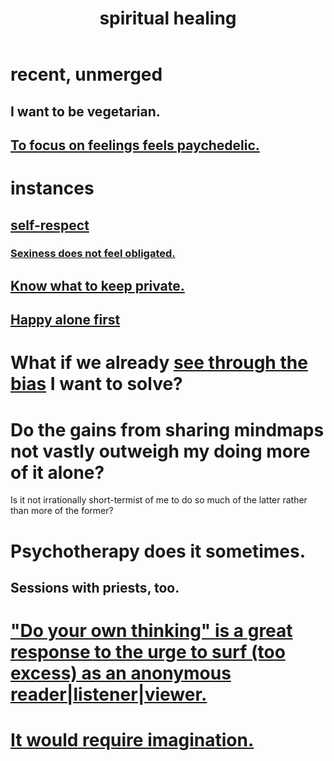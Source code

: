 :PROPERTIES:
:ID:       720f5a80-ba0a-4f12-888f-7adb38e2009f
:END:
#+title: spiritual healing
* recent, unmerged
** I want to be vegetarian.
** [[id:890fc33b-1247-459a-980f-6b3163f9bc1d][To focus on feelings feels paychedelic.]]
* instances
** [[id:b288df19-c02e-42fa-a4b6-4cd3c0162e52][self-respect]]
*** [[id:e3f7d448-2b88-41bb-ac5b-44cdb34c0828][Sexiness does not feel obligated.]]
** [[id:92354831-6ca0-455b-b87e-0ae639bc651b][Know what to keep private.]]
** [[id:5c946bce-fb70-45f0-8efe-24b9077b0501][Happy alone first]]
* What if we already [[id:f4d489d8-3687-4377-8394-4d1aa16d8782][see through the bias]] I want to solve?
  :PROPERTIES:
  :ID:       66378a3b-2439-4401-9773-460a8d4011bd
  :END:
* Do the gains from sharing mindmaps not vastly outweigh my doing more of it alone?
  Is it not irrationally short-termist of me to do so much of the latter rather than more of the former?
* Psychotherapy does it sometimes.
** Sessions with priests, too.
* [[id:08dc2cef-0fdd-418c-8bee-4a4594d188a0]["Do your own thinking" is a great response to the urge to surf (too excess) as an anonymous reader|listener|viewer.]]
* [[id:b0edbce5-7036-4d32-8266-be8e061fb06c][It would require imagination.]]
